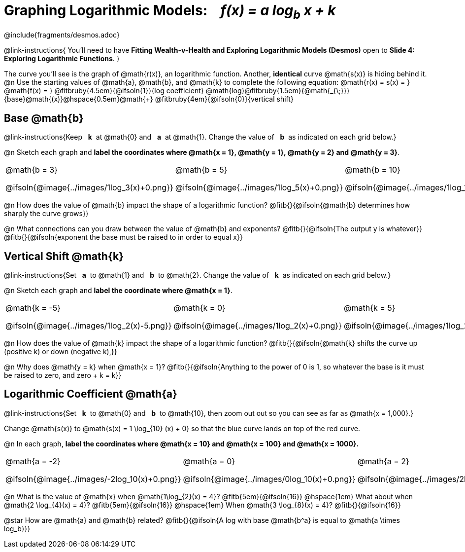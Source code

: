 = Graphing Logarithmic Models: {nbsp}{nbsp} __f(x) = a log~b~ x + k__
////
* Import Desmos Styles
*
* This includes some inline CSS which loads the Desmos font,
* which includes special glyphs used for icons on Desmos.com
*
* It also defines the classname '.desmosbutton', which is used
* to style all demos glyphs
*
* Finally, it defines AsciiDoc variables for glyphs we use:
* {points}
* {caret}
* {magnifying}
* {wrench}
*
* Here's an example of using these:
* This is a wrench icon in desmos: [.desmosbutton]#{wrench}#
////

@include{fragments/desmos.adoc}
++++
<style>
/* Make autonums inside tables look consistent with those outside */
.autonum { font-weight: bold; padding-top: 2px !important; }
.autonum:after { content: ')' !important; }
.fitbruby { min-width: unset !important; }
.fitruby, .fitb { padding-top: 1.1rem; }

/* Cut the padding under each section */
.sect1 { padding: 0 !important; }

/*
  "Graph" tables provide a pure-CSS solution for all coordinate planes.

  They rely on a set up CSS variables, with reasonable defaults:
    --width and --height determine the size of plane. Defaults to 3in x 3x.
    --min-gap determines the minimum space between graphs. Defaults to 20px.

    --top_pct and --left_pct determine the origin's position (btw 0 and 1). Defaults to (0.5, 0.5).
    --minors determines how many "minor axes" (incl the one behind major). Defaults to 7.

    --x_label defaults to 'x'
    --y_label defaults to 'y'
*/
.graph {
  --width:    2.0in;
  --height:   1.4in;
  --left_pct: 0.10;
  --top_pct:  0.85;
  --minors:   0;
}

p.tableblock:has(.solution) {
  left: 0px !important;
  top:  0px !important;
  background: transparent !important;
}
</style>
++++
@link-instructions{
You'll need to have *Fitting Wealth-v-Health and Exploring Logarithmic Models (Desmos)* open to *Slide 4: Exploring Logarithmic Functions*.
}

The curve you'll see is the graph of @math{r(x)}, an logarithmic function. Another, *identical* curve @math{s(x)} is hiding behind it. +
@n Use the starting values of @math{a}, @math{b}, and @math{k} to complete the following equation: @math{r(x) = s(x) = }
@math{f(x) = }
@fitbruby{4.5em}{@ifsoln{1}}{log coefficient}
@math{log}@fitbruby{1.5em}{@math{_{\;}}}{base}@math{(x)}@hspace{0.5em}@math{+}
@fitbruby{4em}{@ifsoln{0}}{vertical shift}

== Base @math{b}
@link-instructions{Keep {nbsp} *k*{nbsp} at @math{0} and {nbsp} *a*{nbsp} at @math{1}. Change the value of {nbsp} *b*{nbsp} as indicated on each grid below.}

@n Sketch each graph and *label the coordinates where @math{x = 1}, @math{y = 1}, @math{y = 2} and @math{y = 3}*.


[.FillVerticalSpace.graph, cols="1,1,1", frame="none", options="noheader"]
|===
| @math{b = 3}

  @ifsoln{@image{../images/1log_3(x)+0.png}}
| @math{b = 5}

  @ifsoln{@image{../images/1log_5(x)+0.png}}
| @math{b = 10}

  @ifsoln{@image{../images/1log_10(x)+0.png}}
|===

@n How does the value of @math{b} impact the shape of a logarithmic function? @fitb{}{@ifsoln{@math{b} determines how sharply the curve grows}}

@n What connections can you draw between the value of @math{b} and exponents? @fitb{}{@ifsoln{The output y is whatever}} +
@fitb{}{@ifsoln{exponent the base must be raised to in order to equal x}}

== Vertical Shift @math{k}
@link-instructions{Set {nbsp} *a*{nbsp} to @math{1} and {nbsp} *b*{nbsp} to @math{2}. Change the value of {nbsp} *k*{nbsp} as indicated on each grid below.}

@n Sketch each graph and *label the coordinate where @math{x = 1}*.

[.FillVerticalSpace.graph, cols="1,1,1", frame="none", options="noheader"]
|===
| @math{k = -5}

  @ifsoln{@image{../images/1log_2(x)-5.png}}
| @math{k = 0}

  @ifsoln{@image{../images/1log_2(x)+0.png}}

| @math{k = 5}

  @ifsoln{@image{../images/1log_2(x)+5.png}}
|===

@n How does the value of @math{k} impact the shape of a logarithmic function? @fitb{}{@ifsoln{@math{k} shifts the curve up (positive k) or down (negative k),}} +

@n Why does @math{y = k} when @math{x = 1}? @fitb{}{@ifsoln{Anything to the power of 0 is 1, so whatever the base is it must be raised to zero, and zero + k = k}}

== Logarithmic Coefficient @math{a}
@link-instructions{Set {nbsp} *k*{nbsp} to @math{0} and {nbsp} *b*{nbsp} to @math{10}, then zoom out out so you can see as far as @math{x = 1,000}.}

Change @math{s(x)} to @math{s(x) = 1 \log_{10} (x) + 0} so that the blue curve lands on top of the red curve.

@n In each graph, *label the coordinates where @math{x = 10} and @math{x = 100} and @math{x = 1000}.*

[.FillVerticalSpace.graph, cols="1,1,1", frame="none", options="noheader"]
|===
| @math{a = -2}

  @ifsoln{@image{../images/-2log_10(x)+0.png}}

| @math{a = 0}

  @ifsoln{@image{../images/0log_10(x)+0.png}}

| @math{a = 2}

  @ifsoln{@image{../images/2log_10(x)+0.png}}
|===

@n What is the value of @math{x} when @math{1\log_{2}(x) = 4}? @fitb{5em}{@ifsoln{16}} @hspace{1em} What about when @math{2 \log_{4}(x) = 4}? @fitb{5em}{@ifsoln{16}} @hspace{1em} When @math{3 \log_{8}(x) = 4}? @fitb{}{@ifsoln{16}}

@star How are @math{a} and @math{b} related? @fitb{}{@ifsoln{A log with base @math{b^a} is equal to @math{a \times log_b}}}
